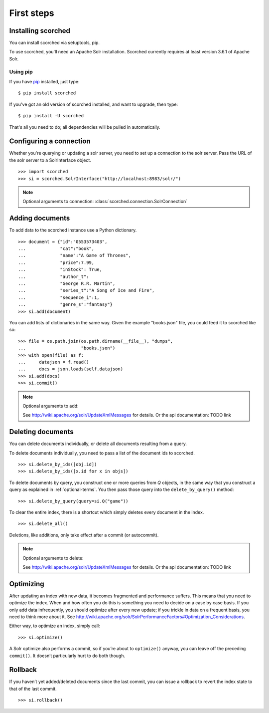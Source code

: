 .. _usage:

First steps
===========

Installing scorched
-------------------

You can install scorched via setuptools, pip.

To use scorched, you'll need an Apache Solr installation. Scorched
currently requires at least version 3.6.1 of Apache Solr.

Using pip
~~~~~~~~~

If you have `pip <http://www.pip-installer.org>`_ installed, just type:

::

    $ pip install scorched

If you've got an old version of scorched installed, and want to
upgrade, then type:

::

    $ pip install -U scorched

That's all you need to do; all dependencies will be pulled in automatically.


Configuring a connection
------------------------

Whether you're querying or updating a solr server, you need to set up a
connection to the solr server. Pass the URL of the solr server to a
SolrInterface object.

::

    >>> import scorched
    >>> si = scorched.SolrInterface("http://localhost:8983/solr/")


.. note:: Optional arguments to connection:
          :class:`scorched.connection.SolrConnection`


Adding documents
----------------

To add data to the scorched instance use a Python dictionary.

::

    >>> document = {"id":"0553573403",
    ...             "cat":"book",
    ...             "name":"A Game of Thrones",
    ...             "price":7.99,
    ...             "inStock": True,
    ...             "author_t":
    ...             "George R.R. Martin",
    ...             "series_t":"A Song of Ice and Fire",
    ...             "sequence_i":1,
    ...             "genre_s":"fantasy"}
    >>> si.add(document)

You can add lists of dictionaries in the same way. Given the example
"books.json" file, you could feed it to scorched like so:

::

    >>> file = os.path.join(os.path.dirname(__file__), "dumps",
    ...                     "books.json")
    >>> with open(file) as f:
    ...     datajson = f.read()
    ...     docs = json.loads(self.datajson)
    >>> si.add(docs)
    >>> si.commit()

.. note:: Optional arguments to add:

    See http://wiki.apache.org/solr/UpdateXmlMessages for details. Or the api
    documentation: TODO link

Deleting documents
------------------

You can delete documents individually, or delete all documents resulting from a
query.

To delete documents individually, you need to pass a list of the document ids
to scorched.

::

    >>> si.delete_by_ids([obj.id])
    >>> si.delete_by_ids([x.id for x in objs])

To delete documents by query, you construct one or more queries from `Q`
objects, in the same way that you construct a query as explained in
:ref:`optional-terms`.  You then pass those query into the
``delete_by_query()`` method:

::

    >>> si.delete_by_query(query=si.Q("game"))

To clear the entire index, there is a shortcut which simply deletes every
document in the index.

::

    >>> si.delete_all()

Deletions, like additions, only take effect after a commit (or autocommit).

.. note:: Optional arguments to delete:

    See http://wiki.apache.org/solr/UpdateXmlMessages for details. Or the api
    documentation: TODO link

Optimizing
----------

After updating an index with new data, it becomes fragmented and performance
suffers. This means that you need to optimize the index. When and how often you
do this is something you need to decide on a case by case basis.  If you only
add data infrequently, you should optimize after every new update; if you
trickle in data on a frequent basis, you need to think more about it.  See
http://wiki.apache.org/solr/SolrPerformanceFactors#Optimization_Considerations.

Either way, to optimize an index, simply call:

::

    >>> si.optimize()

A Solr optimize also performs a commit, so if you’re about to ``optimize()``
anyway, you can leave off the preceding ``commit()``. It doesn’t particularly
hurt to do both though.

Rollback
--------

If you haven’t yet added/deleted documents since the last commit, you can issue
a rollback to revert the index state to that of the last commit.

::

    >>> si.rollback()

